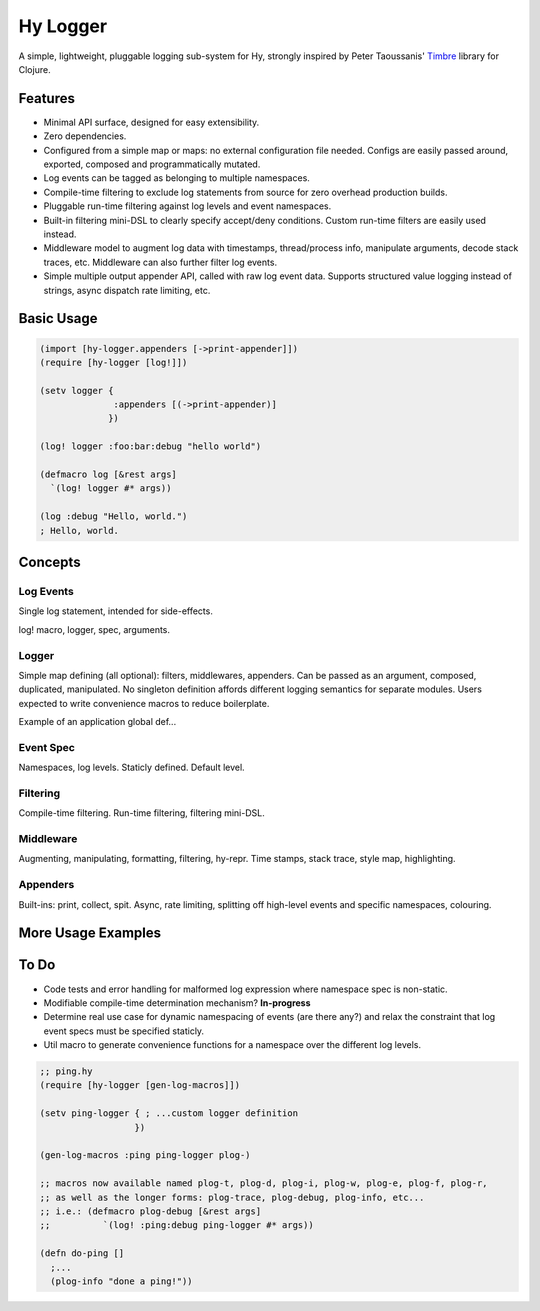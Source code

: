 Hy Logger
=========

A simple, lightweight, pluggable logging sub-system for Hy, strongly inspired by
Peter Taoussanis' Timbre_ library for Clojure.

.. _Timbre: https://github.com/ptaoussanis/timbre


Features
--------

* Minimal API surface, designed for easy extensibility.
* Zero dependencies.
* Configured from a simple map or maps: no external configuration file needed.
  Configs are easily passed around, exported, composed and programmatically mutated.
* Log events can be tagged as belonging to multiple namespaces.
* Compile-time filtering to exclude log statements from source for zero overhead production builds.
* Pluggable run-time filtering against log levels and event namespaces.
* Built-in filtering mini-DSL to clearly specify accept/deny conditions.
  Custom run-time filters are easily used instead.
* Middleware model to augment log data with timestamps, thread/process info, manipulate arguments,
  decode stack traces, etc. Middleware can also further filter log events.
* Simple multiple output appender API, called with raw log event data.
  Supports structured value logging instead of strings, async dispatch rate limiting, etc.


Basic Usage
-----------

.. code:: Lisp

  (import [hy-logger.appenders [->print-appender]])
  (require [hy-logger [log!]])

  (setv logger {
                :appenders [(->print-appender)]
               })

  (log! logger :foo:bar:debug "hello world")

  (defmacro log [&rest args]
    `(log! logger #* args))

  (log :debug "Hello, world.")
  ; Hello, world.



Concepts
--------

Log Events
~~~~~~~~~~

Single log statement, intended for side-effects.

log! macro, logger, spec, arguments.


Logger
~~~~~~

Simple map defining (all optional): filters, middlewares, appenders.
Can be passed as an argument, composed, duplicated, manipulated.
No singleton definition affords different logging semantics for separate modules.
Users expected to write convenience macros to reduce boilerplate.

Example of an application global def...


Event Spec
~~~~~~~~~~

Namespaces, log levels. Staticly defined.
Default level.


Filtering
~~~~~~~~~

Compile-time filtering.
Run-time filtering, filtering mini-DSL.


Middleware
~~~~~~~~~~

Augmenting, manipulating, formatting, filtering, hy-repr.
Time stamps, stack trace, style map, highlighting.


Appenders
~~~~~~~~~

Built-ins: print, collect, spit.
Async, rate limiting, splitting off high-level events and specific namespaces, colouring.



More Usage Examples
-------------------


To Do
-----

- Code tests and error handling for malformed log expression where namespace spec is non-static.
- Modifiable compile-time determination mechanism? **In-progress**
- Determine real use case for dynamic namespacing of events (are there any?) and
  relax the constraint that log event specs must be specified staticly.
- Util macro to generate convenience functions for a namespace over the different log levels.


.. code:: Lisp

   ;; ping.hy
   (require [hy-logger [gen-log-macros]])

   (setv ping-logger { ; ...custom logger definition
                     })

   (gen-log-macros :ping ping-logger plog-)

   ;; macros now available named plog-t, plog-d, plog-i, plog-w, plog-e, plog-f, plog-r,
   ;; as well as the longer forms: plog-trace, plog-debug, plog-info, etc...
   ;; i.e.: (defmacro plog-debug [&rest args]
   ;;          `(log! :ping:debug ping-logger #* args))

   (defn do-ping []
     ;...
     (plog-info "done a ping!"))

